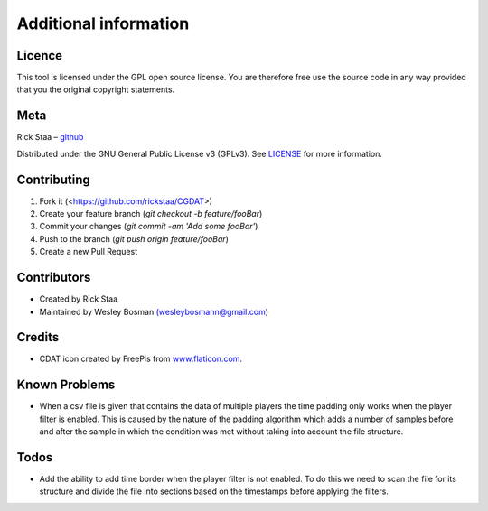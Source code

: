 Additional information
===============================

Licence
-------------------------------
This tool is licensed under the GPL open source license. You are therefore free use the source code in any way provided that you the original copyright statements.

Meta
-----------------------------------------------

Rick Staa – `github <https://github.com/rickstaa>`_

Distributed under the GNU General Public License v3 (GPLv3). See `LICENSE <https://github.com/rickstaa/CGDAT/blob/master/LICENSE>`_ for more information.

Contributing
----------------------------------

1. Fork it (<https://github.com/rickstaa/CGDAT>)
2. Create your feature branch (`git checkout -b feature/fooBar`)
3. Commit your changes (`git commit -am 'Add some fooBar'`)
4. Push to the branch (`git push origin feature/fooBar`)
5. Create a new Pull Request

Contributors
-----------------------------
- Created by Rick Staa
- Maintained by Wesley Bosman `(wesleybosmann@gmail.com <mailto:wesleybosmann@gmail.com>`_)

Credits
-----------------------------
- CDAT icon created by FreePis from `www.flaticon.com <https://www.flaticon.com>`_.

Known Problems
-------------------------------
- When a csv file is given that contains the data of multiple players the time padding only works when the player filter is enabled. This is caused by the nature of the padding algorithm which adds a number of samples before and after the sample in which the condition was met without taking into account the file structure.

Todos
--------------------------
- Add the ability to add time border when the player filter is not enabled. To do this we need to scan the file for its structure and divide the file into sections based on the timestamps before applying the filters.